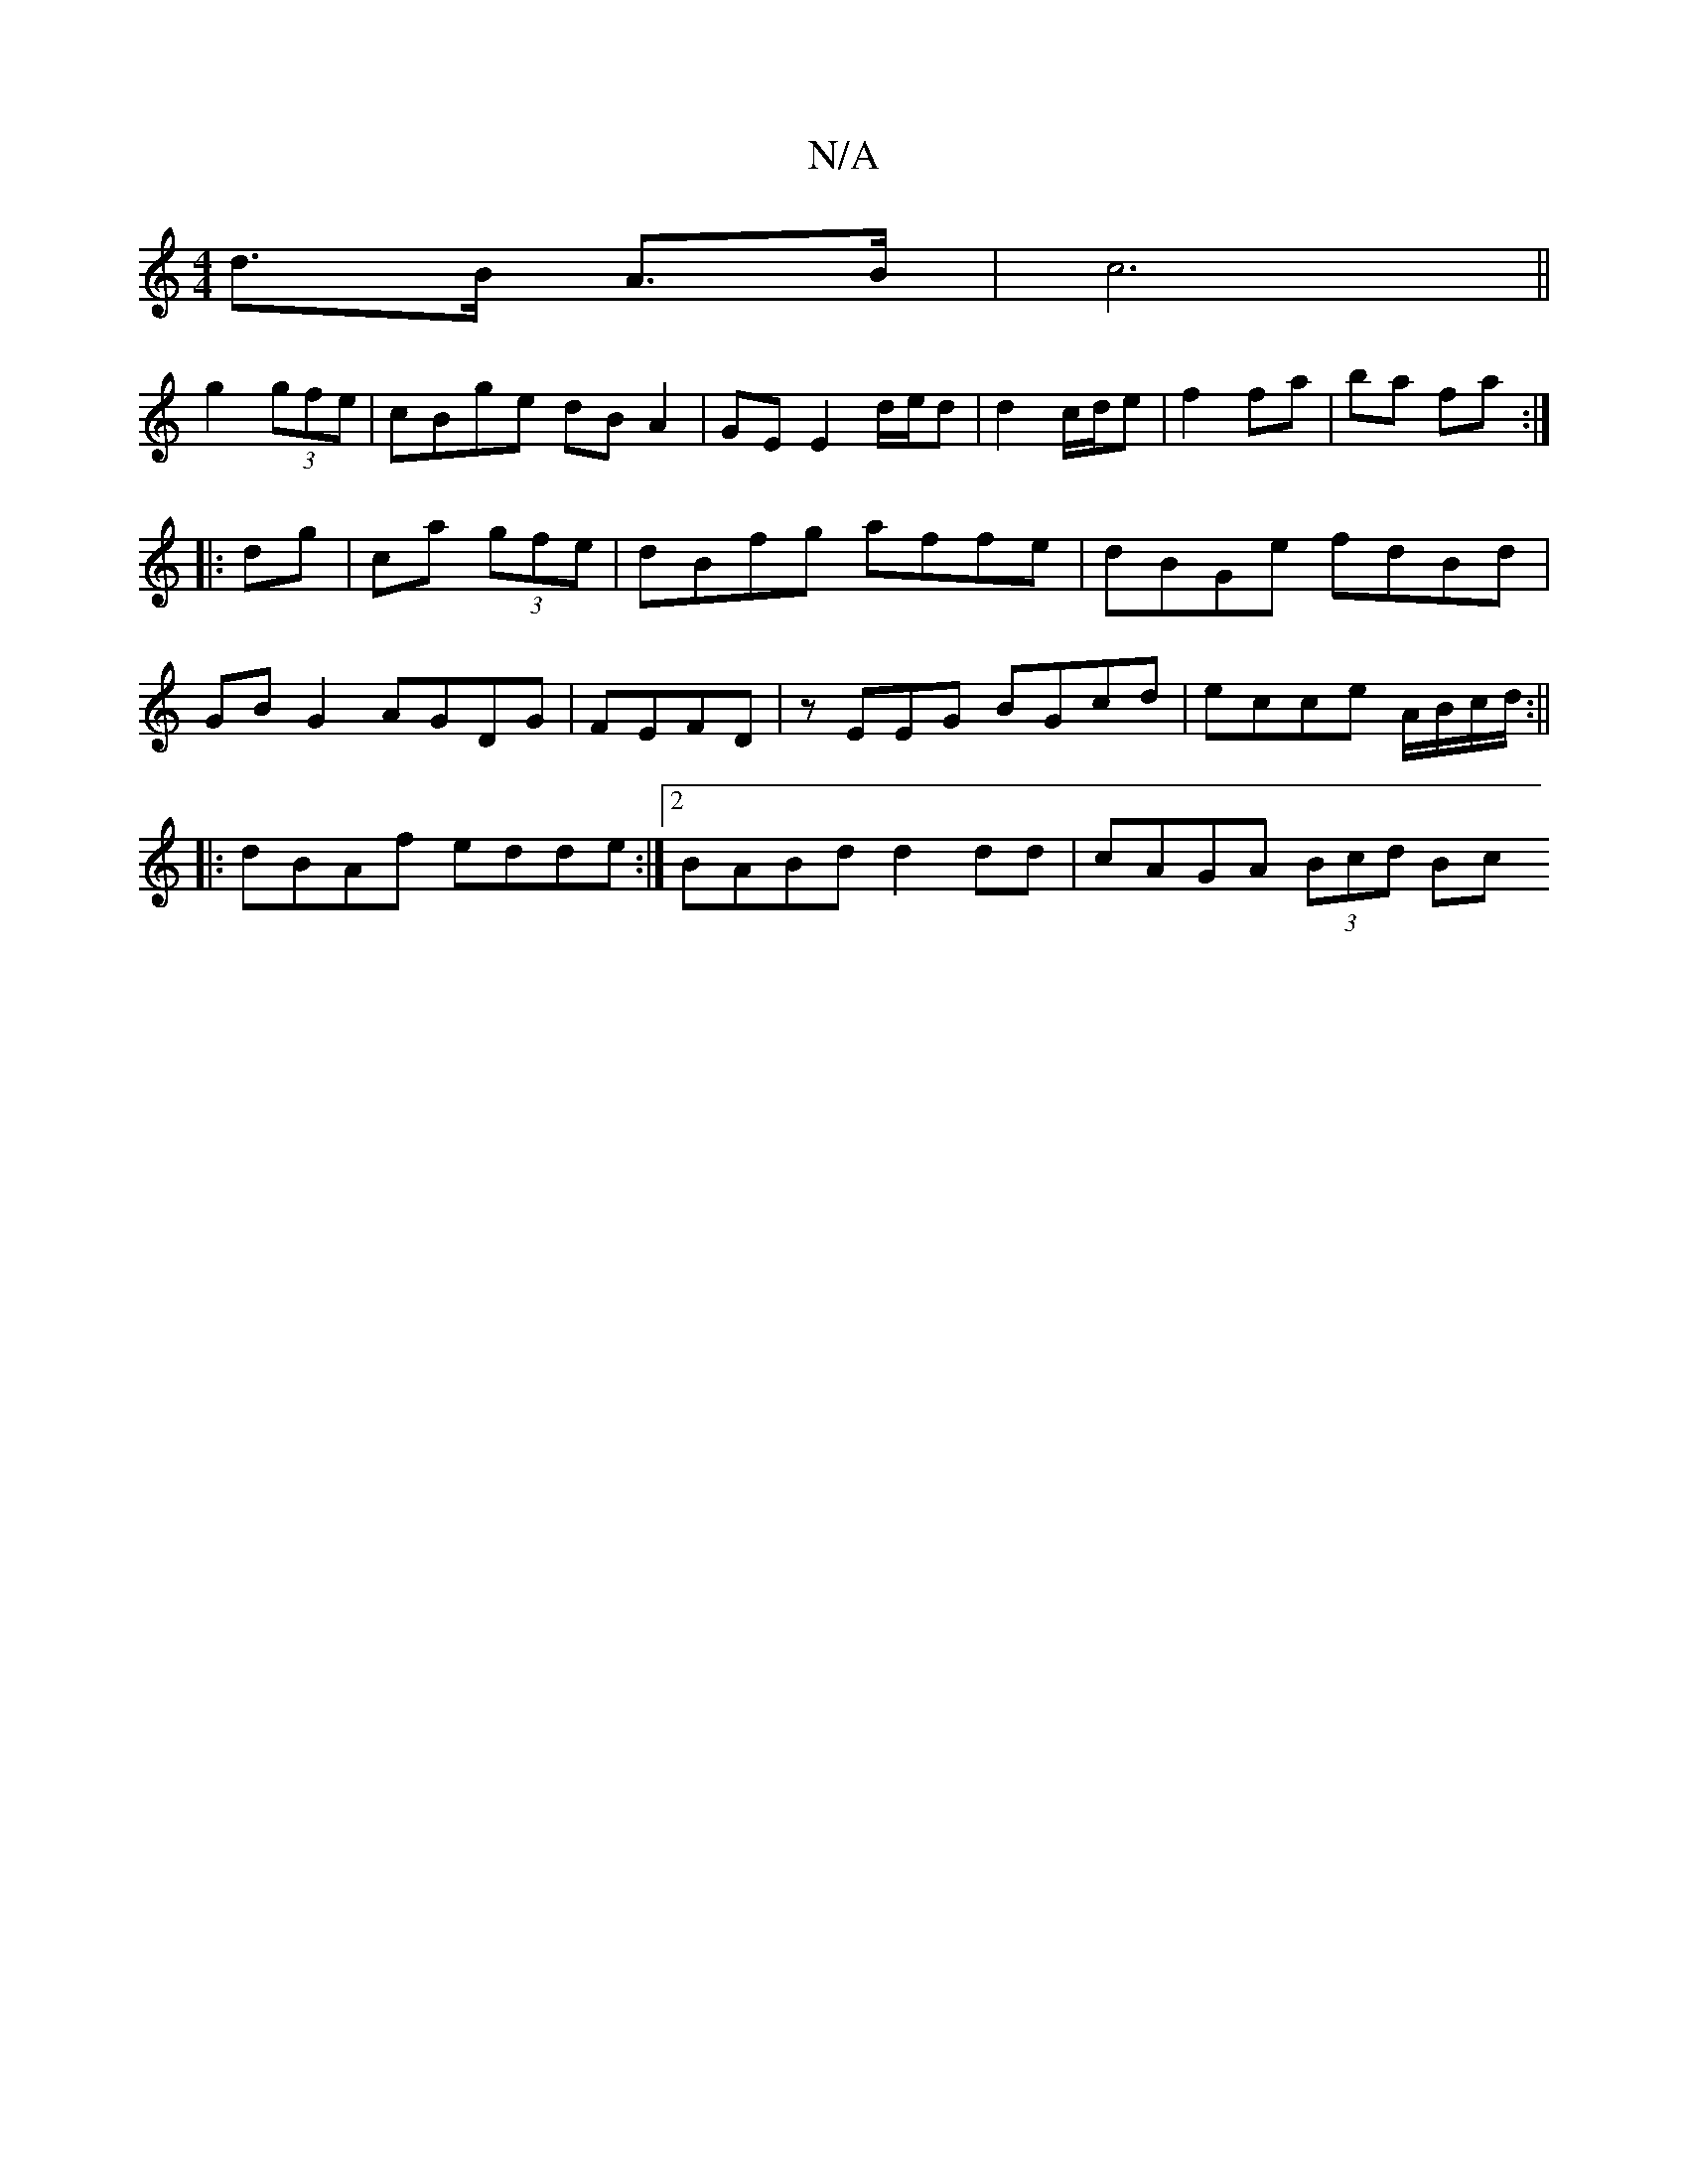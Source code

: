 X:1
T:N/A
M:4/4
R:N/A
K:Cmajor
d>B A>B|c6||
g2 (3gfe | cBge dB A2 | GE E2 d/e/d | d2 c/d/e | f2 fa | ba fa :|
|:dg|ca (3gfe|dBfg affe|dBGe fdBd|
GB G2 AGDG|FEFD | zEEG BGcd|ecce A/B/c/d/:||
|:dBAf edde:|2 BABd d2 dd|cAGA (3Bcd (3Bc